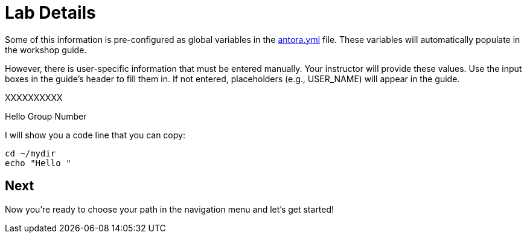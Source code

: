 = Lab Details

Some of this information is pre-configured as global variables in the xref:https://github.com/luisarizmendi/workshop-object-detection-rhde/blob/main/content/antora.yml[antora.yml] file. These variables will automatically populate in the workshop guide.

However, there is user-specific information that must be entered manually. Your instructor will provide these values. Use the input boxes in the guide’s header to fill them in. If not entered, placeholders (e.g., USER_NAME) will appear in the guide.













XXXXXXXXXX

Hello Group Number pass:[<span id="gnumberVal"></span>] 

I will show you a code line that you can copy: 

[source,sh,role=execute,subs="attributes"]
----
cd ~/mydir
echo "Hello <span id="gnumberVal"></span>"
----




== Next

Now you're ready to choose your path in the navigation menu and let's get started!

